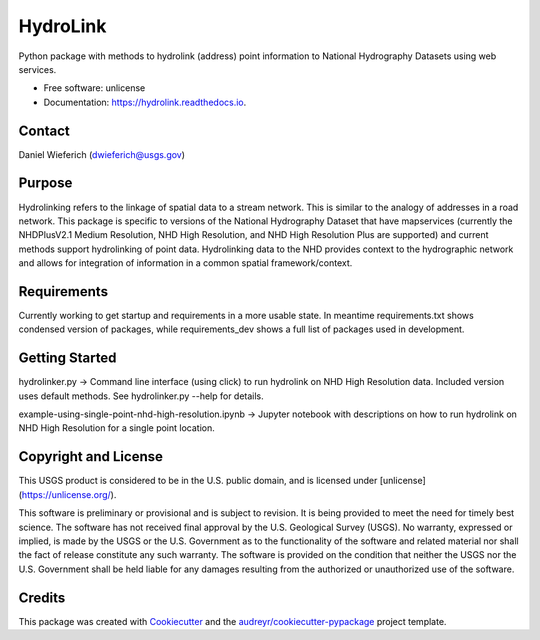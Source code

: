 =========
HydroLink
=========


.. image:: https://img.shields.io/pypi/v/hydrolink.svg
        :target: https://pypi.python.org/pypi/hydrolink

.. image:: https://img.shields.io/travis/dwief-usgs/hydrolink.svg
        :target: https://travis-ci.com/dwief-usgs/hydrolink

.. image:: https://readthedocs.org/projects/hydrolink/badge/?version=latest
        :target: https://hydrolink.readthedocs.io/en/latest/?badge=latest
        :alt: Documentation Status




Python package with methods to hydrolink (address) point information to National Hydrography Datasets using web services.

* Free software: unlicense
* Documentation: https://hydrolink.readthedocs.io.


Contact
--------
Daniel Wieferich (dwieferich@usgs.gov)


Purpose
--------
Hydrolinking refers to the linkage of spatial data to a stream network.  This is similar to the analogy of addresses in a road network.  This package is specific to versions of the National Hydrography Dataset that have mapservices (currently the NHDPlusV2.1 Medium Resolution, NHD High Resolution, and NHD High Resolution Plus are supported) and current methods support hydrolinking of point data. Hydrolinking data to the NHD provides context to the hydrographic network and allows for integration of information in a common spatial framework/context.

Requirements
--------
Currently working to get startup and requirements in a more usable state. In meantime requirements.txt shows condensed version of packages, while requirements_dev shows a full list of packages used in development.

Getting Started
--------
hydrolinker.py -> Command line interface (using click) to run hydrolink on NHD High Resolution data.  Included version uses default methods.  See hydrolinker.py --help for details.

example-using-single-point-nhd-high-resolution.ipynb -> Jupyter notebook with descriptions on how to run hydrolink on NHD High Resolution for a single point location.

Copyright and License
--------
This USGS product is considered to be in the U.S. public domain, and is licensed under
[unlicense](https://unlicense.org/).

This software is preliminary or provisional and is subject to revision. It is being provided to meet the need for timely best science. The software has not received final approval by the U.S. Geological Survey (USGS). No warranty, expressed or implied, is made by the USGS or the U.S. Government as to the functionality of the software and related material nor shall the fact of release constitute any such warranty. The software is provided on the condition that neither the USGS nor the U.S. Government shall be held liable for any damages resulting from the authorized or unauthorized use of the software.


Credits
-------

This package was created with Cookiecutter_ and the `audreyr/cookiecutter-pypackage`_ project template.

.. _Cookiecutter: https://github.com/audreyr/cookiecutter
.. _`audreyr/cookiecutter-pypackage`: https://github.com/audreyr/cookiecutter-pypackage
